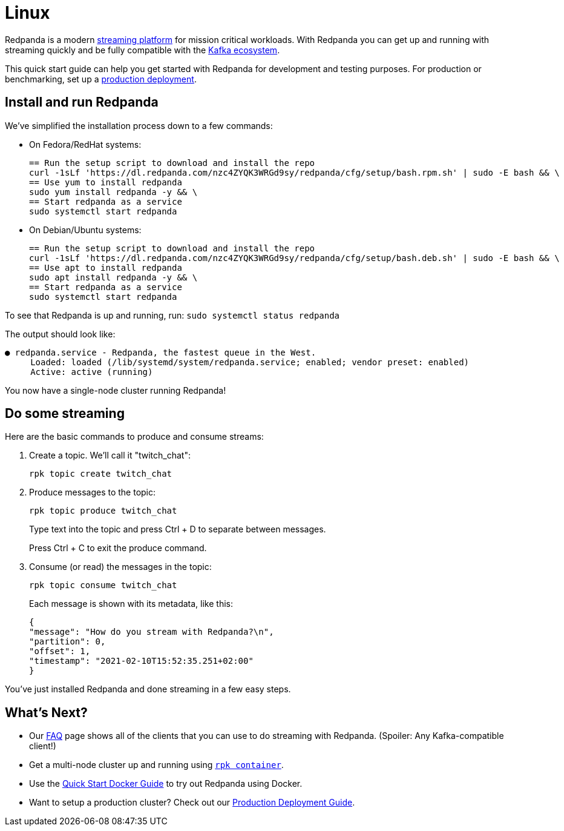 = Linux
:description: Spin up a Redpanda cluster with Docker or Redpanda Cloud, create a basic streaming application, and explore your cluster in Redpanda Console.

Redpanda is a modern https://redpanda.com/blog/intelligent-data-api/[streaming platform] for mission critical workloads.
With Redpanda you can get up and running with streaming quickly
and be fully compatible with the https://cwiki.apache.org/confluence/display/KAFKA/Ecosystem[Kafka ecosystem].

This quick start guide can help you get started with Redpanda for development and testing purposes.
For production or benchmarking, set up a xref:deployment:production-deployment.adoc[production deployment].

== Install and run Redpanda

We've simplified the installation process down to a few commands:

* On Fedora/RedHat systems:
+
[,bash]
----
== Run the setup script to download and install the repo
curl -1sLf 'https://dl.redpanda.com/nzc4ZYQK3WRGd9sy/redpanda/cfg/setup/bash.rpm.sh' | sudo -E bash && \
== Use yum to install redpanda
sudo yum install redpanda -y && \
== Start redpanda as a service
sudo systemctl start redpanda
----

* On Debian/Ubuntu systems:
+
[,bash]
----
== Run the setup script to download and install the repo
curl -1sLf 'https://dl.redpanda.com/nzc4ZYQK3WRGd9sy/redpanda/cfg/setup/bash.deb.sh' | sudo -E bash && \
== Use apt to install redpanda
sudo apt install redpanda -y && \
== Start redpanda as a service
sudo systemctl start redpanda
----

To see that Redpanda is up and running, run: `sudo systemctl status redpanda`

The output should look like:

[,bash]
----
● redpanda.service - Redpanda, the fastest queue in the West.
     Loaded: loaded (/lib/systemd/system/redpanda.service; enabled; vendor preset: enabled)
     Active: active (running)
----

You now have a single-node cluster running Redpanda!

== Do some streaming

Here are the basic commands to produce and consume streams:

. Create a topic. We'll call it "twitch_chat":
+
[,bash]
----
rpk topic create twitch_chat
----

. Produce messages to the topic:
+
[,bash]
----
rpk topic produce twitch_chat
----
+
Type text into the topic and press Ctrl + D to separate between messages.
+
Press Ctrl + C to exit the produce command.

. Consume (or read) the messages in the topic:
+
[,bash]
----
rpk topic consume twitch_chat
----
+
Each message is shown with its metadata, like this:
+
[,json]
----
{
"message": "How do you stream with Redpanda?\n",
"partition": 0,
"offset": 1,
"timestamp": "2021-02-10T15:52:35.251+02:00"
}
----

You've just installed Redpanda and done streaming in a few easy steps.

== What's Next?

* Our xref:reference:faq.adoc[FAQ] page shows all of the clients that you can use to do streaming with Redpanda.
   (Spoiler: Any Kafka-compatible client!)
* Get a multi-node cluster up and running using xref:deployment:guide-rpk-container.adoc[`rpk container`].
* Use the xref:quickstart:quick-start-docker.adoc[Quick Start Docker Guide] to try out Redpanda using Docker.
* Want to setup a production cluster? Check out our xref:deployment:production-deployment.adoc[Production Deployment Guide].
